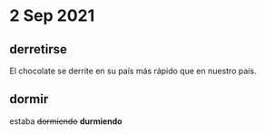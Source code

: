 * 2 Sep 2021
** derretirse 

  El chocolate se derrite en su país más rápido que en nuestro país.
** dormir
   
  estaba +dormiendo+ *durmiendo*
